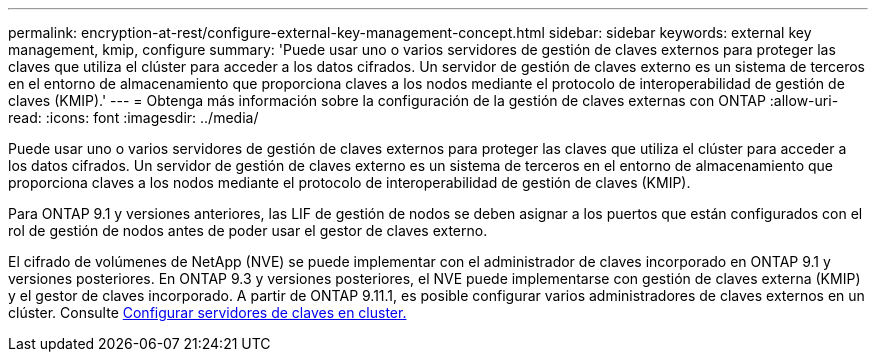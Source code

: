 ---
permalink: encryption-at-rest/configure-external-key-management-concept.html 
sidebar: sidebar 
keywords: external key management, kmip, configure 
summary: 'Puede usar uno o varios servidores de gestión de claves externos para proteger las claves que utiliza el clúster para acceder a los datos cifrados. Un servidor de gestión de claves externo es un sistema de terceros en el entorno de almacenamiento que proporciona claves a los nodos mediante el protocolo de interoperabilidad de gestión de claves (KMIP).' 
---
= Obtenga más información sobre la configuración de la gestión de claves externas con ONTAP
:allow-uri-read: 
:icons: font
:imagesdir: ../media/


[role="lead"]
Puede usar uno o varios servidores de gestión de claves externos para proteger las claves que utiliza el clúster para acceder a los datos cifrados. Un servidor de gestión de claves externo es un sistema de terceros en el entorno de almacenamiento que proporciona claves a los nodos mediante el protocolo de interoperabilidad de gestión de claves (KMIP).

Para ONTAP 9.1 y versiones anteriores, las LIF de gestión de nodos se deben asignar a los puertos que están configurados con el rol de gestión de nodos antes de poder usar el gestor de claves externo.

El cifrado de volúmenes de NetApp (NVE) se puede implementar con el administrador de claves incorporado en ONTAP 9.1 y versiones posteriores. En ONTAP 9.3 y versiones posteriores, el NVE puede implementarse con gestión de claves externa (KMIP) y el gestor de claves incorporado. A partir de ONTAP 9.11.1, es posible configurar varios administradores de claves externos en un clúster. Consulte xref:configure-cluster-key-server-task.html[Configurar servidores de claves en cluster.]
